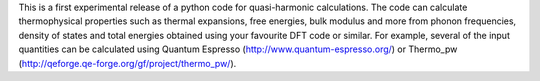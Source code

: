 This is a first experimental release of a python code for quasi-harmonic calculations.
The code can calculate thermophysical properties such as thermal expansions, free energies, bulk modulus and more from phonon frequencies, density of states and total energies obtained using your favourite DFT code or similar. For example, several of the input quantities can be calculated using Quantum Espresso (http://www.quantum-espresso.org/) or Thermo_pw (http://qeforge.qe-forge.org/gf/project/thermo_pw/).

 
